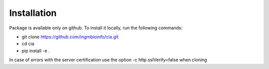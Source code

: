 ============
Installation
============

Package is available only on github. To install it locally, run the following commands:

- git clone https://github.com/ingmbioinfo/cia.git 
- cd cia 
- pip install -e .


In case of errors with the server certification use the option -c http.sslVerify=false when cloning

